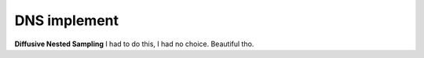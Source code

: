 DNS implement
=============
**Diffusive Nested Sampling** I had to do this, I had no choice. Beautiful tho.


